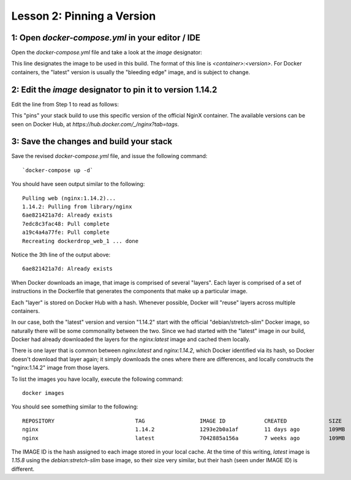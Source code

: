 Lesson 2:  Pinning a Version
============================

1: Open `docker-compose.yml` in your editor / IDE
#################################################

Open the `docker-compose.yml` file and take a look at the `image` designator:

.. code-block:: yaml
   :linenos:
   :emphasize-lines: 4

       version: '3'
       services:
         web:
           image: nginx:latest
           ports:
             - 8000:80

This line designates the image to be used in this build.  The format of this line is `<container>:<version>`.  For Docker containers, the "latest" version is usually the "bleeding edge" image, and is subject to change.

2:  Edit the `image` designator to pin it to version 1.14.2
###########################################################

Edit the line from Step 1 to read as follows:

.. code-block:: yaml
   :linenos:
   :emphasize-lines: 4

   version: '3'
   services:
     web:
       image: nginx: 1.14.2
       ports:
         - 8000:80

This "pins" your stack build to use this specific version of the official NginX container.  The available versions can be seen on Docker Hub, at `https://hub.docker.com/_/nginx?tab=tags`.

3:  Save the changes and build your stack
#########################################

Save the revised `docker-compose.yml` file, and issue the following command::

`docker-compose up -d`

You should have seen output similar to the following::

   Pulling web (nginx:1.14.2)...
   1.14.2: Pulling from library/nginx
   6ae821421a7d: Already exists
   7edc8c3fac48: Pull complete
   a19c4a4a77fe: Pull complete
   Recreating dockerdrop_web_1 ... done

Notice the 3th line of the output above::

   6ae821421a7d: Already exists

When Docker downloads an image, that image is comprised of several "layers".  Each layer is comprised of a set of instructions in the Dockerfile that generates the components that make up a particular image.

Each "layer" is stored on Docker Hub with a hash.  Whenever possible, Docker will "reuse" layers across multiple containers.

In our case, both the "latest" version and version "1.14.2" start with the official "debian/stretch-slim" Docker image, so naturally there will be some commonality between the two.  Since we had started with the "latest" image in our build, Docker had already downloaded the layers for the `nginx:latest` image and cached them locally.

There is one layer that is common between `nginx:latest` and `nginx:1.14.2`, which Docker identified via its hash, so Docker doesn't download that layer again; it simply downloads the ones where there are differences, and locally constructs the "nginx:1.14.2" image from those layers.

To list the images you have locally, execute the following command::

    docker images

You should see something similar to the following::

    REPOSITORY                         TAG                 IMAGE ID            CREATED             SIZE
    nginx                              1.14.2              1293e2b0a1af        11 days ago         109MB
    nginx                              latest              7042885a156a        7 weeks ago         109MB

The IMAGE ID is the hash assigned to each image stored in your local cache.  At the time of this writing, `latest` image is `1.15.8` using the `debian:stretch-slim` base image, so their size very similar, but their hash (seen under IMAGE ID) is different.
